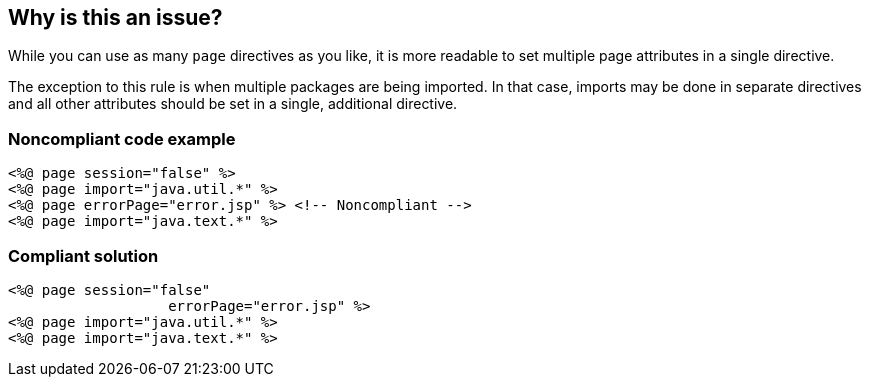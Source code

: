 == Why is this an issue?

While you can use as many ``++page++`` directives as you like, it is more readable to set multiple page attributes in a single directive.


The exception to this rule is when multiple packages are being imported. In that case, imports may be done in separate directives and all other attributes should be set in a single, additional directive.


=== Noncompliant code example

[source,html]
----
<%@ page session="false" %>
<%@ page import="java.util.*" %>
<%@ page errorPage="error.jsp" %> <!-- Noncompliant -->
<%@ page import="java.text.*" %>
----


=== Compliant solution

[source,html]
----
<%@ page session="false"
                   errorPage="error.jsp" %>
<%@ page import="java.util.*" %>
<%@ page import="java.text.*" %>
----


ifdef::env-github,rspecator-view[]

'''
== Implementation Specification
(visible only on this page)

=== Message

Combine these X page directives into one.


endif::env-github,rspecator-view[]
